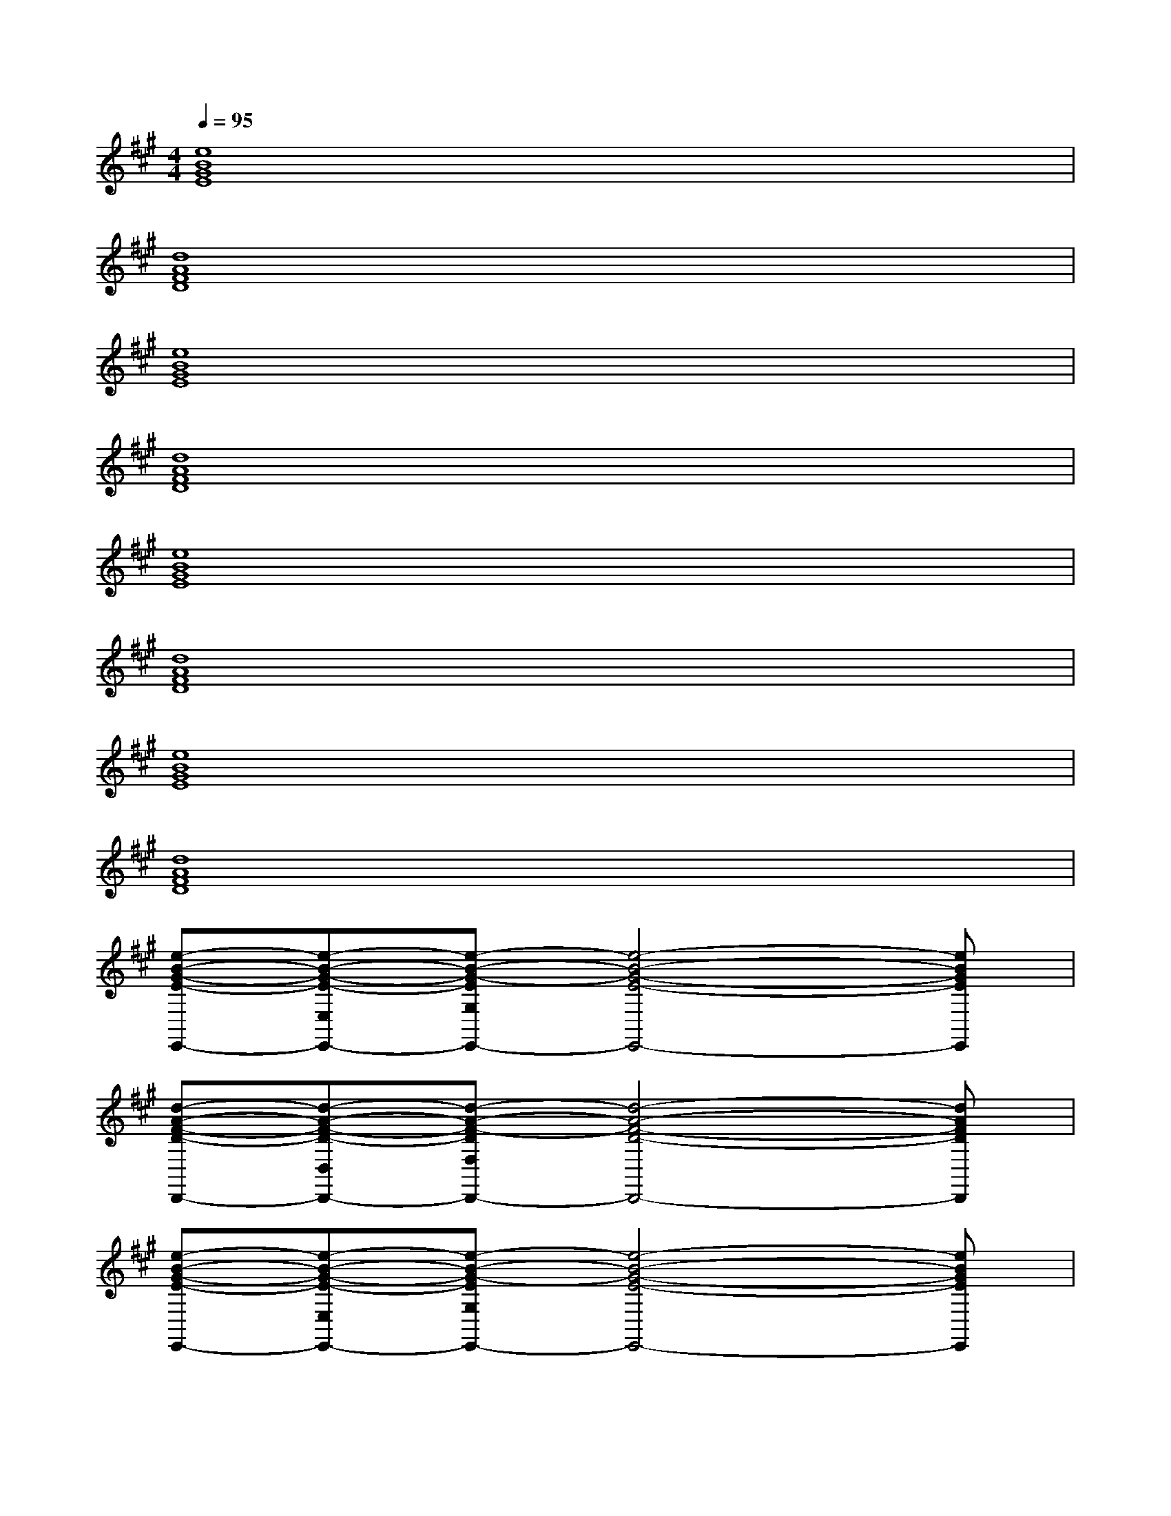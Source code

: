 X:1
T:
M:4/4
L:1/8
Q:1/4=95
K:A%3sharps
V:1
[e8B8G8E8]|
[d8A8F8D8]|
[e8B8G8E8]|
[d8A8F8D8]|
[e8B8G8E8]|
[d8A8F8D8]|
[e8B8G8E8]|
[d8A8F8D8]|
[e-B-G-E-E,,-][e-B-G-E-E,E,,-][e-B-G-EG,E,,-][e4-B4-G4-E4-E,,4-][eBGEE,,]|
[d-A-F-D-D,,-][d-A-F-D-D,D,,-][d-A-F-DF,D,,-][d4-A4-F4-D4-D,,4-][dAFDD,,]|
[e-B-G-E-E,,-][e-B-G-E-E,E,,-][e-B-G-EG,E,,-][e4-B4-G4-E4-E,,4-][eBGEE,,]|
[A-F-D-D,,-][A-F-D-D,D,,-][A-F-D-F,D,,-][A4-F4-D4-A,4-D,,4-][AFDA,D,,]|
[A3B,3=G,3][E2B,2=G,2]D[C2B,2=G,2]|
[A3B,3=G,3][E2B,2=G,2]D[ECB,=G,]E|
[^GE-C-B,-][G2E2C2B,2][A2-E2C2][AEB,][AEC][F-D-B,-A,-]|
[FD-B,-A,-][F6D6B,6A,6]E